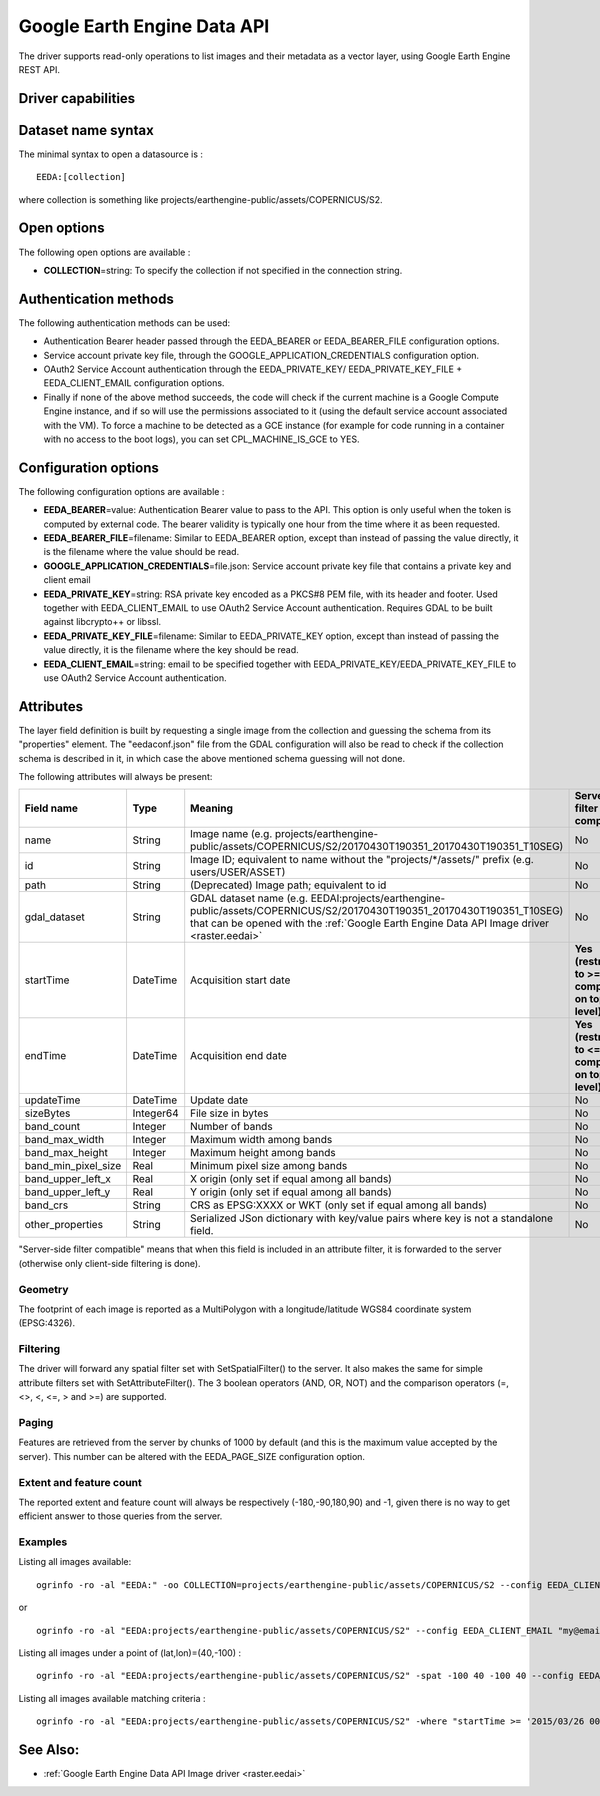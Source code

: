 .. _vector.eeda:

Google Earth Engine Data API
============================

.. versionadded:: 2.4

.. shortname:: EEDA

.. build_dependencies:: libcurl

The driver supports read-only operations to list images and their
metadata as a vector layer, using Google Earth Engine REST API.

Driver capabilities
-------------------

.. supports_georeferencing::

Dataset name syntax
-------------------

The minimal syntax to open a datasource is :

::

   EEDA:[collection]

where collection is something like
projects/earthengine-public/assets/COPERNICUS/S2.

Open options
------------

The following open options are available :

-  **COLLECTION**\ =string: To specify the collection if not specified
   in the connection string.

Authentication methods
----------------------

The following authentication methods can be used:

-  Authentication Bearer header passed through the EEDA_BEARER or
   EEDA_BEARER_FILE configuration options.
-  Service account private key file, through the
   GOOGLE_APPLICATION_CREDENTIALS configuration option.
-  OAuth2 Service Account authentication through the EEDA_PRIVATE_KEY/
   EEDA_PRIVATE_KEY_FILE + EEDA_CLIENT_EMAIL configuration options.
-  Finally if none of the above method succeeds, the code will check if
   the current machine is a Google Compute Engine instance, and if so
   will use the permissions associated to it (using the default service
   account associated with the VM). To force a machine to be detected as
   a GCE instance (for example for code running in a container with no
   access to the boot logs), you can set CPL_MACHINE_IS_GCE to YES.

Configuration options
---------------------

The following configuration options are available :

-  **EEDA_BEARER**\ =value: Authentication Bearer value to pass to the
   API. This option is only useful when the token is computed by
   external code. The bearer validity is typically one hour from the
   time where it as been requested.
-  **EEDA_BEARER_FILE**\ =filename: Similar to EEDA_BEARER option,
   except than instead of passing the value directly, it is the filename
   where the value should be read.
-  **GOOGLE_APPLICATION_CREDENTIALS**\ =file.json: Service account
   private key file that contains a private key and client email
-  **EEDA_PRIVATE_KEY**\ =string: RSA private key encoded as a PKCS#8
   PEM file, with its header and footer. Used together with
   EEDA_CLIENT_EMAIL to use OAuth2 Service Account authentication.
   Requires GDAL to be built against libcrypto++ or libssl.
-  **EEDA_PRIVATE_KEY_FILE**\ =filename: Similar to EEDA_PRIVATE_KEY
   option, except than instead of passing the value directly, it is the
   filename where the key should be read.
-  **EEDA_CLIENT_EMAIL**\ =string: email to be specified together with
   EEDA_PRIVATE_KEY/EEDA_PRIVATE_KEY_FILE to use OAuth2 Service Account
   authentication.

Attributes
----------

The layer field definition is built by requesting a single image from
the collection and guessing the schema from its "properties" element.
The "eedaconf.json" file from the GDAL configuration will also be read
to check if the collection schema is described in it, in which case the
above mentioned schema guessing will not done.

The following attributes will always be present:

=================== ========= ====================================================================================================================== ==================================================
Field name          Type      Meaning                                                                                                                Server-side filter compatible
=================== ========= ====================================================================================================================== ==================================================
name                String    Image name (e.g. projects/earthengine-public/assets/COPERNICUS/S2/20170430T190351_20170430T190351_T10SEG)              No
id                  String    Image ID; equivalent to name without the "projects/\*/assets/" prefix (e.g. users/USER/ASSET)                          No
path                String    (Deprecated) Image path; equivalent to id                                                                              No
gdal_dataset        String    GDAL dataset name (e.g. EEDAI:projects/earthengine-public/assets/COPERNICUS/S2/20170430T190351_20170430T190351_T10SEG) No
                              that can be opened with the :ref:`Google Earth Engine Data API Image driver <raster.eedai>`                           
startTime           DateTime  Acquisition start date                                                                                                 **Yes (restricted to >= comparison on top level)**
endTime             DateTime  Acquisition end date                                                                                                   **Yes (restricted to <= comparison on top level)**
updateTime          DateTime  Update date                                                                                                            No
sizeBytes           Integer64 File size in bytes                                                                                                     No
band_count          Integer   Number of bands                                                                                                        No
band_max_width      Integer   Maximum width among bands                                                                                              No
band_max_height     Integer   Maximum height among bands                                                                                             No
band_min_pixel_size Real      Minimum pixel size among bands                                                                                         No
band_upper_left_x   Real      X origin (only set if equal among all bands)                                                                           No
band_upper_left_y   Real      Y origin (only set if equal among all bands)                                                                           No
band_crs            String    CRS as EPSG:XXXX or WKT (only set if equal among all bands)                                                            No
other_properties    String    Serialized JSon dictionary with key/value pairs where key is not a standalone field.                                   No
=================== ========= ====================================================================================================================== ==================================================

"Server-side filter compatible" means that when this field is included
in an attribute filter, it is forwarded to the server (otherwise only
client-side filtering is done).

Geometry
~~~~~~~~

The footprint of each image is reported as a MultiPolygon with a
longitude/latitude WGS84 coordinate system (EPSG:4326).

Filtering
~~~~~~~~~

The driver will forward any spatial filter set with SetSpatialFilter()
to the server. It also makes the same for simple attribute filters set
with SetAttributeFilter(). The 3 boolean operators (AND, OR, NOT) and
the comparison operators (=, <>, <, <=, > and >=) are supported.

Paging
~~~~~~

Features are retrieved from the server by chunks of 1000 by default (and
this is the maximum value accepted by the server). This number can be
altered with the EEDA_PAGE_SIZE configuration option.

Extent and feature count
~~~~~~~~~~~~~~~~~~~~~~~~

The reported extent and feature count will always be respectively
(-180,-90,180,90) and -1, given there is no way to get efficient answer
to those queries from the server.

Examples
~~~~~~~~

Listing all images available:

::

   ogrinfo -ro -al "EEDA:" -oo COLLECTION=projects/earthengine-public/assets/COPERNICUS/S2 --config EEDA_CLIENT_EMAIL "my@email" --config EEDA_PRIVATE_KEY_FILE my.pem

or

::

   ogrinfo -ro -al "EEDA:projects/earthengine-public/assets/COPERNICUS/S2" --config EEDA_CLIENT_EMAIL "my@email" --config EEDA_PRIVATE_KEY_FILE my.pem

Listing all images under a point of (lat,lon)=(40,-100) :

::

   ogrinfo -ro -al "EEDA:projects/earthengine-public/assets/COPERNICUS/S2" -spat -100 40 -100 40 --config EEDA_CLIENT_EMAIL "my@email" --config EEDA_PRIVATE_KEY_FILE my.pem

Listing all images available matching criteria :

::

   ogrinfo -ro -al "EEDA:projects/earthengine-public/assets/COPERNICUS/S2" -where "startTime >= '2015/03/26 00:00:00' AND endTime <= '2015/06/30 00:00:00' AND CLOUDY_PIXEL_PERCENTAGE < 10" --config EEDA_CLIENT_EMAIL "my@email" --config EEDA_PRIVATE_KEY_FILE my.pem

See Also:
---------

-  :ref:`Google Earth Engine Data API Image driver <raster.eedai>`
